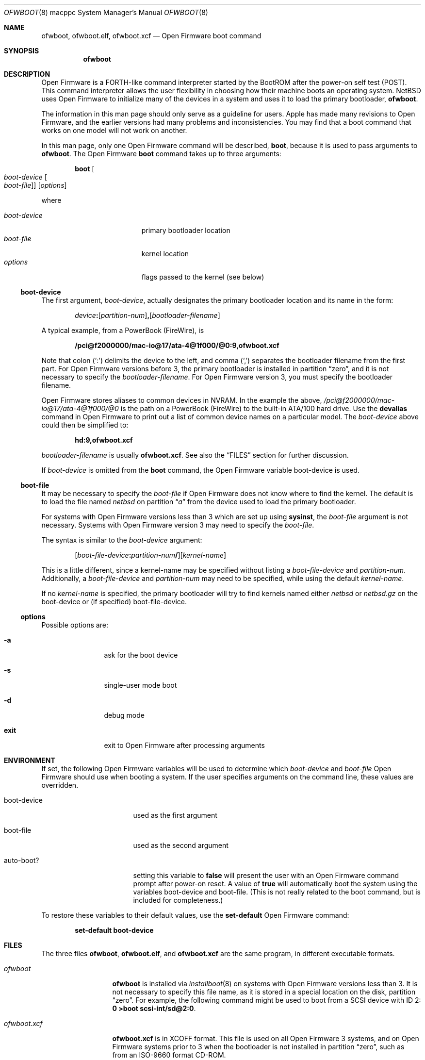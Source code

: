 .\"	$NetBSD: ofwboot.8,v 1.15 2024/02/03 14:15:51 uwe Exp $
.\"
.\" Copyright (c) 2001 The NetBSD Foundation, Inc.
.\" All rights reserved.
.\"
.\" This code is derived from software contributed to The NetBSD Foundation
.\" by Makoto Fujiwara, Thomas Klausner, and Michael Wolfson.
.\"
.\" Redistribution and use in source and binary forms, with or without
.\" modification, are permitted provided that the following conditions
.\" are met:
.\" 1. Redistributions of source code must retain the above copyright
.\"    notice, this list of conditions and the following disclaimer.
.\" 2. Redistributions in binary form must reproduce the above copyright
.\"    notice, this list of conditions and the following disclaimer in the
.\"    documentation and/or other materials provided with the distribution.
.\"
.\" THIS SOFTWARE IS PROVIDED BY THE NETBSD FOUNDATION, INC. AND CONTRIBUTORS
.\" ``AS IS'' AND ANY EXPRESS OR IMPLIED WARRANTIES, INCLUDING, BUT NOT LIMITED
.\" TO, THE IMPLIED WARRANTIES OF MERCHANTABILITY AND FITNESS FOR A PARTICULAR
.\" PURPOSE ARE DISCLAIMED.  IN NO EVENT SHALL THE FOUNDATION OR CONTRIBUTORS
.\" BE LIABLE FOR ANY DIRECT, INDIRECT, INCIDENTAL, SPECIAL, EXEMPLARY, OR
.\" CONSEQUENTIAL DAMAGES (INCLUDING, BUT NOT LIMITED TO, PROCUREMENT OF
.\" SUBSTITUTE GOODS OR SERVICES; LOSS OF USE, DATA, OR PROFITS; OR BUSINESS
.\" INTERRUPTION) HOWEVER CAUSED AND ON ANY THEORY OF LIABILITY, WHETHER IN
.\" CONTRACT, STRICT LIABILITY, OR TORT (INCLUDING NEGLIGENCE OR OTHERWISE)
.\" ARISING IN ANY WAY OUT OF THE USE OF THIS SOFTWARE, EVEN IF ADVISED OF THE
.\" POSSIBILITY OF SUCH DAMAGE.
.\"
.Dd August 18, 2001
.Dt OFWBOOT 8 macppc
.Os
.Sh NAME
.Nm ofwboot ,
.Nm ofwboot.elf ,
.Nm ofwboot.xcf
.Nd Open Firmware boot command
.Sh SYNOPSIS
.Nm ofwboot
.Sh DESCRIPTION
Open Firmware is a FORTH-like command interpreter started by the BootROM after
the power-on self test (POST).
This command interpreter allows the user flexibility in choosing how their
machine boots an operating system.
.Nx
uses Open Firmware to initialize
many of the devices in a system and uses it to load the primary bootloader,
.Nm ofwboot .
.Pp
The information in this man page should only serve as a guideline for users.
.Tn Apple
has made many revisions to Open Firmware, and the earlier versions
had many problems and inconsistencies.
You may find that a boot command that works on one model will not work
on another.
.Pp
In this man page, only one Open Firmware command will be described,
.Ic boot ,
because it is used to pass arguments to
.Nm ofwboot .
The Open Firmware
.Ic boot
command takes up to three arguments:
.Bd -literal -offset indent
.Ic boot Oo Ar boot-device Oo Ar boot-file Oc Oc Op Ar options
.Ed
.Pp
where
.Pp
.Bl -tag -width ".Ar boot-device" -offset indent -compact
.It Ar boot-device
primary bootloader location
.It Ar boot-file
kernel location
.It Ar options
flags passed to the kernel (see below)
.El
.Ss boot-device
The first argument,
.Ar boot-device ,
actually designates the primary bootloader location and its name in the
form:
.Bd -literal -offset indent
.Sm off
.Ar device Ic \&: Op Ar partition-num
.Ic \&, Op Ar bootloader-filename
.Sm on
.Ed
.Pp
A typical example, from a PowerBook (FireWire), is
.Pp
.Dl /pci@f2000000/mac-io@17/ata-4@1f000/@0:9,ofwboot.xcf
.Pp
Note that colon
.Pq Ql \&:
delimits the device to the left, and comma
.Pq Ql \&,
separates the bootloader filename from the first part.
For Open Firmware versions before 3, the primary bootloader is installed
in partition
.Dq zero ,
and it is not necessary to specify the
.Ar bootloader-filename .
For Open Firmware version 3, you must specify the bootloader filename.
.Pp
Open Firmware stores aliases to common devices in
.Tn NVRAM .
In the example the above,
.Pa /pci@f2000000/mac-io@17/ata-4@1f000/@0
is the path on a PowerBook
(FireWire) to the built-in
.Tn ATA Ns /100
hard drive.
Use the
.Ic devalias
command in Open Firmware to print out a list of common device names on a
particular model.
The
.Ar boot-device
above could then be simplified to:
.Pp
.Dl hd:9,ofwboot.xcf
.Pp
.Ar bootloader-filename
is usually
.Nm ofwboot.xcf .
See also the
.Sx FILES
section for further discussion.
.Pp
If
.Ar boot-device
is omitted from the
.Ic boot
command, the Open Firmware variable
.Ev boot-device
is used.
.Ss boot-file
It may be necessary to specify the
.Ar boot-file
if Open Firmware does not know where to find the kernel.
The default is to load the file named
.Pa netbsd
on partition
.Dq Pa a
from the device used to load the primary bootloader.
.Pp
For systems with
Open Firmware versions less than 3 which are set up using
.Ic sysinst ,
the
.Ar boot-file
argument is not necessary.
Systems with Open Firmware version 3 may need to specify the
.Ar boot-file .
.Pp
The syntax is similar to the
.Ar boot-device
argument:
.Bd -literal -offset indent
.Sm off
.Op Ar boot-file-device Ic \&: Ar partition-num\^ Ic \&/
.Op Ar kernel-name
.Sm on
.Ed
.Pp
This is a little different, since a kernel-name may be specified without
listing a
.Ar boot-file-device
and
.Ar partition-num .
Additionally, a
.Ar boot-file-device
and
.Ar partition-num
may need to be specified, while using the default
.Ar kernel-name .
.Pp
If no
.Ar kernel-name
is specified, the primary bootloader will try to find kernels named either
.Pa netbsd
or
.Pa netbsd.gz
on the boot-device or (if specified) boot-file-device.
.Ss options
Possible options are:
.Bl -tag -width Fl
.It Fl a
ask for the boot device
.It Fl s
single-user mode boot
.It Fl d
debug mode
.It Cm exit
exit to Open Firmware after processing arguments
.El
.Sh ENVIRONMENT
If set, the following Open Firmware variables will be used to determine which
.Ar boot-device
and
.Ar boot-file
Open Firmware should use when booting a system.
If the user specifies arguments on the command line, these values
are overridden.
.Bl -tag -width Ev
.It Ev boot-device
used as the first argument
.It Ev boot-file
used as the second argument
.It Ev auto-boot?
setting this variable to
.Ic false
will present the user with an Open Firmware command prompt after power-on
reset.
A value of
.Ic true
will automatically boot the system using the variables
.Ev boot-device
and
.Ev boot-file .
(This is not really related to the boot command, but is included for
completeness.)
.El
.Pp
To restore these variables to their default values, use the
.Ic set-default
Open Firmware command:
.Pp
.Dl set-default boot-device
.Sh FILES
The three files
.Nm ofwboot ,
.Nm ofwboot.elf ,
and
.Nm ofwboot.xcf
are the same program, in different executable formats.
.Bl -tag -width ".Pa ofwboot.xcf"
.
.It Pa ofwboot
.Nm
is installed via
.Xr installboot 8
on systems with Open Firmware versions less than 3.
It is not necessary to specify this file name, as it is stored in a special
location on the disk, partition
.Dq zero .
For example, the following command might be used to boot from a SCSI device
with ID 2:
.Ic "0 >boot scsi-int/sd@2:0" .
.
.It Pa ofwboot.xcf
.Nm ofwboot.xcf
is in XCOFF format.
This file is used on all Open Firmware 3 systems, and on Open Firmware
systems prior to 3 when the bootloader is not installed in partition
.Dq zero ,
such as from an ISO-9660 format CD-ROM.
.
.It Pa ofwboot.elf
.Nm ofwboot.elf
is in
.Xr elf 5
format and only functions on systems with Open Firmware version 3.
To avoid confusion, all users should be using
.Nm ofwboot.xcf ,
as
.Nm ofwboot.elf
offers no additional functionality.
It is only included for historical reasons.
.
.It Pa boot.fs
This 1.44 MB disk image contains everything necessary to boot and install
.Nx .
It includes the partition
.Dq zero
bootloader
.Nm ( ofwboot ) ,
an INSTALL kernel (with limited device drivers), and the
.Ic sysinst
utility in a RAM disk.
Since Open Firmware does not care what media
files are loaded from, only whether they are supported and in the correct
format, this disk image may be placed on media other than floppy disks, such
as hard drives or Zip disks.
Use
.Xr dd 1
on Unix, or
.Ic DiskCopy
on MacOS 9.1 or later, or
.Ic suntar
on any MacOS version to copy this image onto the media.
.
.It Pa netbsd
production kernel, using the GENERIC set of devices which supports almost all
hardware available for this platform.
.
.It Pa netbsd_GENERIC_MD.gz
GENERIC kernel (the same as
.Ar netbsd ) ,
with RAM disk and
.Ic sysinst
included.
.
.It Pa NetBSD-{RELEASE}-macppc.iso
bootable CDROM image for all supported systems.
Usually located at
.Pa ftp://ftp.NetBSD.org/pub/NetBSD/images/{RELEASE}/NetBSD-{RELEASE}-macppc.iso
.El
.Sh EXAMPLES
.Pp
In the following examples
.Ql "0\~>\~"
is the Open Firmware prompt.
.Bl -item
.
.It
Boot an Open Firmware 3 system, with
.Ar netbsd
installed on partition
.Dq Pa a :
.Dl 0 > boot hd:,ofwboot.xcf
.
.It
Boot into single user mode:
.Dl 0 > boot hd:,ofwboot.xcf netbsd -s
.
.It
Boot from bootable CDROM with Open Firmware 3 or higher:
.Dl 0 > boot cd:,\eofwboot.xcf netbsd.macppc
.
.It
Boot from bootable CDROM (internal SCSI, id=3) of
.Nx 1.5
release with Open Firmware versions prior to 3:
.Dl 0 > boot scsi/sd@3:0,OFWBOOT.XCF NETBSD.MACPPC
.
.It
Boot from floppy disk:
.Dl 0 > boot fd:0
.
.It
Boot from network, with bootps,
.Xr bootptab 5 ,
.Xr tftpd 8 ,
and
.Xr nfsd 8
server available:
.Dl 0 > boot enet:0
.
.It
Boot from network, but use internal root partition of second drive:
.Dl 0 > boot enet:0 ultra1:0
.
.It
Boot MacOS, looking for the first available bootable disk:
.Dl 0 > boot hd:,\e\e:tbxi
.
.It
Boot MacOS X residing on partition 10:
.Dl 0 > boot hd:10,\e\e:tbxi
.
.El
.Sh ERRORS
.Bd -unfilled
DEFAULT CATCH!, code=FF00300 at %SRR0: FF80AD38 %SRR1: 00001070
.Ed
Could be
.Dq device not found
or I/O errors on the device.
The numbers are just for example.
.Bd -unfilled
Can't LOAD from this device
.Ed
Open Firmware found the device, but it is not supported by
.Ic load .
.Bd -unfilled
0 > boot yy:0/netbsd
RESETing to change Configuration!
.Ed
.Ar yy:0
doesn't exist, so Open Firmware ignores the string and uses the
default parameters to boot MacOS; the MacOS boot routine then clears
some of the Open Firmware variables.
.Bd -unfilled
0 > boot ata/ata-disk@0:9 specified partition is not bootable
 ok
.Ed
As it says.
.Bd -unfilled
0 > boot ata/ata-disk@0:0
>> NetBSD/macppc OpenFirmware Boot, Revision 1.3
>> (root@nazuha, Fri Jun  8 22:21:55 JST 2001)
no active package3337696/
.Ed
and hangs: See the real-base part in the FAQ.
.\" .Bd -unfilled
.\" 0 > boot yy
.\" >> NetBSD/macppc OpenFirmware Boot, Revision 1.3
.\" >> (root@nazuha, Fri Jun  8 22:21:55 JST 2001)
.\" no active packageopen yy: Device not configured
.\" open ata/ata-disk@0/yy: Device not configured
.\" Boot:
.\" .Ed
.Sh SEE ALSO
.Xr installboot 8
.Pp
.Pa INSTALL.html
.Pp
.Lk http://www.NetBSD.org/ports/macppc/faq.html "NetBSD/macppc Frequently Asked Questions"
.Pp
.Lk http://www.NetBSD.org/docs/network/netboot/ "Diskless NetBSD HOW-TO"
.Sh STANDARDS
.St -ieee1275-94
.Sh BUGS
.Nm
can only boot from devices recognized by Open Firmware.
.Pp
Early PowerMacintosh systems (particularly the 7500) seem to have problems
with netbooting.
Adding an arp entry at the tftp server with
.Pp
.Dl arp -s booting-host-name its-ethernet-address
.Pp
may resolve this problem (see
.Xr arp 8 ) .
.Pp
Once boot failed,
.Bd -literal -offset indent
0 > boot CLAIM failed
 ok
.Ed
.Pp
successive boots may not be possible.
You need to type
.Ic reset-all
or power-cycle to re-initialize Open Firmware.
